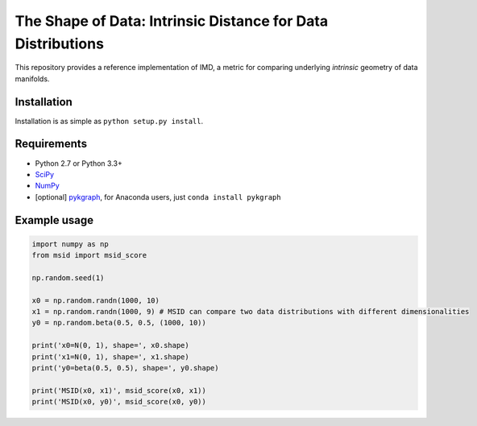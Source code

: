 ===============================
The Shape of Data: Intrinsic Distance for Data Distributions
===============================

This repository provides a reference implementation of IMD, a metric for
comparing underlying *intrinsic* geometry of data manifolds.

Installation
-----------

Installation is as simple as ``python setup.py install``.

Requirements
-----------

* Python 2.7 or Python 3.3+
* `SciPy <http://www.scipy.org/install.html/>`_
* `NumPy <http://www.numpy.org/>`_
* [optional] `pykgraph <https://github.com/aaalgo/kgraph/>`_, for Anaconda users, just ``conda install pykgraph``

Example usage
-----------

.. code-block:: python

    import numpy as np
    from msid import msid_score

    np.random.seed(1)

    x0 = np.random.randn(1000, 10)
    x1 = np.random.randn(1000, 9) # MSID can compare two data distributions with different dimensionalities
    y0 = np.random.beta(0.5, 0.5, (1000, 10))

    print('x0=N(0, 1), shape=', x0.shape)
    print('x1=N(0, 1), shape=', x1.shape)
    print('y0=beta(0.5, 0.5), shape=', y0.shape)

    print('MSID(x0, x1)', msid_score(x0, x1))
    print('MSID(x0, y0)', msid_score(x0, y0))
